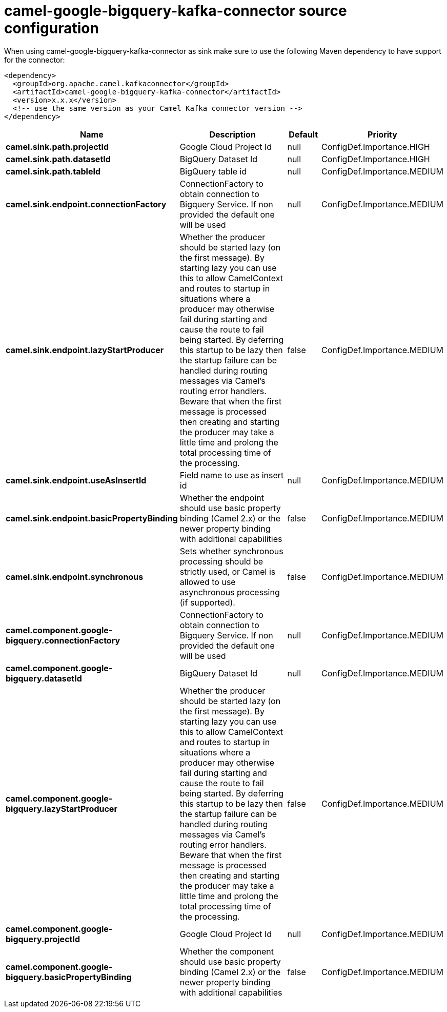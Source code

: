 // kafka-connector options: START
[[camel-google-bigquery-kafka-connector-source]]
= camel-google-bigquery-kafka-connector source configuration

When using camel-google-bigquery-kafka-connector as sink make sure to use the following Maven dependency to have support for the connector:

[source,xml]
----
<dependency>
  <groupId>org.apache.camel.kafkaconnector</groupId>
  <artifactId>camel-google-bigquery-kafka-connector</artifactId>
  <version>x.x.x</version>
  <!-- use the same version as your Camel Kafka connector version -->
</dependency>
----


[width="100%",cols="2,5,^1,2",options="header"]
|===
| Name | Description | Default | Priority
| *camel.sink.path.projectId* | Google Cloud Project Id | null | ConfigDef.Importance.HIGH
| *camel.sink.path.datasetId* | BigQuery Dataset Id | null | ConfigDef.Importance.HIGH
| *camel.sink.path.tableId* | BigQuery table id | null | ConfigDef.Importance.MEDIUM
| *camel.sink.endpoint.connectionFactory* | ConnectionFactory to obtain connection to Bigquery Service. If non provided the default one will be used | null | ConfigDef.Importance.MEDIUM
| *camel.sink.endpoint.lazyStartProducer* | Whether the producer should be started lazy (on the first message). By starting lazy you can use this to allow CamelContext and routes to startup in situations where a producer may otherwise fail during starting and cause the route to fail being started. By deferring this startup to be lazy then the startup failure can be handled during routing messages via Camel's routing error handlers. Beware that when the first message is processed then creating and starting the producer may take a little time and prolong the total processing time of the processing. | false | ConfigDef.Importance.MEDIUM
| *camel.sink.endpoint.useAsInsertId* | Field name to use as insert id | null | ConfigDef.Importance.MEDIUM
| *camel.sink.endpoint.basicPropertyBinding* | Whether the endpoint should use basic property binding (Camel 2.x) or the newer property binding with additional capabilities | false | ConfigDef.Importance.MEDIUM
| *camel.sink.endpoint.synchronous* | Sets whether synchronous processing should be strictly used, or Camel is allowed to use asynchronous processing (if supported). | false | ConfigDef.Importance.MEDIUM
| *camel.component.google-bigquery.connectionFactory* | ConnectionFactory to obtain connection to Bigquery Service. If non provided the default one will be used | null | ConfigDef.Importance.MEDIUM
| *camel.component.google-bigquery.datasetId* | BigQuery Dataset Id | null | ConfigDef.Importance.MEDIUM
| *camel.component.google-bigquery.lazyStartProducer* | Whether the producer should be started lazy (on the first message). By starting lazy you can use this to allow CamelContext and routes to startup in situations where a producer may otherwise fail during starting and cause the route to fail being started. By deferring this startup to be lazy then the startup failure can be handled during routing messages via Camel's routing error handlers. Beware that when the first message is processed then creating and starting the producer may take a little time and prolong the total processing time of the processing. | false | ConfigDef.Importance.MEDIUM
| *camel.component.google-bigquery.projectId* | Google Cloud Project Id | null | ConfigDef.Importance.MEDIUM
| *camel.component.google-bigquery.basicPropertyBinding* | Whether the component should use basic property binding (Camel 2.x) or the newer property binding with additional capabilities | false | ConfigDef.Importance.MEDIUM
|===
// kafka-connector options: END
